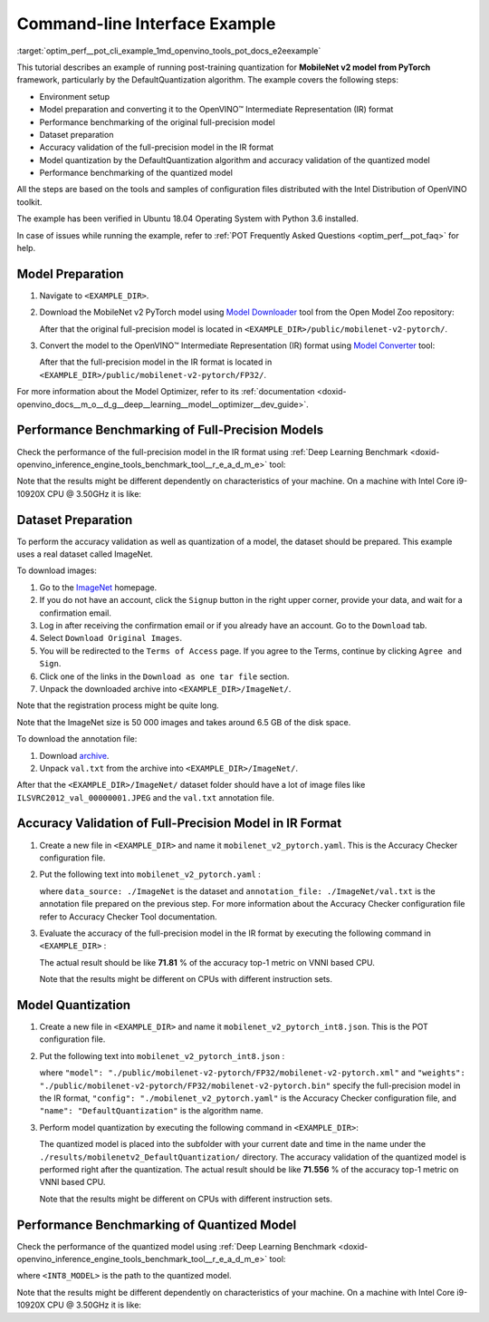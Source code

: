 .. index:: pair: page; End-to-end Command-line Interface Example
.. _optim_perf__pot_cli_example:

.. meta::
   :description: The example of post-training quantization with DefaultQuantization 
                 algorithm for a MobileNet v2 model from Pytorch framework and 
                 running performance benchmark.
   :keywords: Post-training Optimization Tool, Post-training Optimization Tool Command-Line Interface,
              POT, POT CLI, DefaultQuantization, default quantization, quantizing models, 
              OpenVINO IR, OpenVINO Intermediate Representation, IR, Pytorch, Pytorch 
              framework, benchmark_app, performance benchmark, converting model, 
              Model Downloader, Open Model Zoo, accuracy checker, full-precision model,
              post-training quantization, Model Converter


Command-line Interface Example
==============================

:target:`optim_perf__pot_cli_example_1md_openvino_tools_pot_docs_e2eexample` 

This tutorial describes an example of running post-training quantization for 
**MobileNet v2 model from PyTorch** framework, particularly by the 
DefaultQuantization algorithm. The example covers the following steps:

* Environment setup

* Model preparation and converting it to the OpenVINO™ Intermediate 
  Representation (IR) format

* Performance benchmarking of the original full-precision model

* Dataset preparation

* Accuracy validation of the full-precision model in the IR format

* Model quantization by the DefaultQuantization algorithm and accuracy 
  validation of the quantized model

* Performance benchmarking of the quantized model

All the steps are based on the tools and samples of configuration files 
distributed with the Intel Distribution of OpenVINO toolkit.

The example has been verified in Ubuntu 18.04 Operating System with 
Python 3.6 installed.

In case of issues while running the example, refer to 
:ref:`POT Frequently Asked Questions <optim_perf__pot_faq>` 
for help.

Model Preparation
~~~~~~~~~~~~~~~~~

#. Navigate to ``<EXAMPLE_DIR>``.

#. Download the MobileNet v2 PyTorch model using `Model Downloader <https://github.com/openvinotoolkit/open_model_zoo/blob/master/tools/model_tools/README.md>`__ 
   tool from the Open Model Zoo repository:

   .. ref-code-block:: cpp

      omz_downloader --name mobilenet-v2-pytorch

   After that the original full-precision model is located in 
   ``<EXAMPLE_DIR>/public/mobilenet-v2-pytorch/``.

#. Convert the model to the OpenVINO™ Intermediate Representation (IR) format 
   using `Model Converter <https://github.com/openvinotoolkit/open_model_zoo/blob/master/tools/model_tools/README.md#model-converter-usage>`__ 
   tool:

   .. ref-code-block:: cpp

      omz_converter --name mobilenet-v2-pytorch

   After that the full-precision model in the IR format is located in 
   ``<EXAMPLE_DIR>/public/mobilenet-v2-pytorch/FP32/``.

For more information about the Model Optimizer, refer to its 
:ref:`documentation <doxid-openvino_docs__m_o__d_g__deep__learning__model__optimizer__dev_guide>`.

Performance Benchmarking of Full-Precision Models
~~~~~~~~~~~~~~~~~~~~~~~~~~~~~~~~~~~~~~~~~~~~~~~~~

Check the performance of the full-precision model in the IR format using 
:ref:`Deep Learning Benchmark <doxid-openvino_inference_engine_tools_benchmark_tool__r_e_a_d_m_e>` 
tool:

.. ref-code-block:: cpp

   benchmark_app -m <EXAMPLE_DIR>/public/mobilenet-v2-pytorch/FP32/mobilenet-v2-pytorch.xml

Note that the results might be different dependently on characteristics of 
your machine. On a machine with Intel Core i9-10920X CPU @ 3.50GHz it is like:

.. ref-code-block:: cpp

   Latency:    4.14 ms
   Throughput: 1436.55 FPS

Dataset Preparation
~~~~~~~~~~~~~~~~~~~

To perform the accuracy validation as well as quantization of a model, the 
dataset should be prepared. This example uses a real dataset called ImageNet.

To download images:

#. Go to the `ImageNet <http://www.image-net.org/>`__ homepage.

#. If you do not have an account, click the ``Signup`` button in the right 
   upper corner, provide your data, and wait for a confirmation email.

#. Log in after receiving the confirmation email or if you already have an 
   account. Go to the ``Download`` tab.

#. Select ``Download Original Images``.

#. You will be redirected to the ``Terms of Access`` page. If you agree to the 
   Terms, continue by clicking ``Agree and Sign``.

#. Click one of the links in the ``Download as one tar file`` section.

#. Unpack the downloaded archive into ``<EXAMPLE_DIR>/ImageNet/``.

Note that the registration process might be quite long.

Note that the ImageNet size is 50 000 images and takes around 6.5 GB of 
the disk space.

To download the annotation file:

#. Download `archive <http://dl.caffe.berkeleyvision.org/caffe_ilsvrc12.tar.gz>`__.

#. Unpack ``val.txt`` from the archive into ``<EXAMPLE_DIR>/ImageNet/``.

After that the ``<EXAMPLE_DIR>/ImageNet/`` dataset folder should have a lot of 
image files like ``ILSVRC2012_val_00000001.JPEG`` and the ``val.txt`` annotation file.

Accuracy Validation of Full-Precision Model in IR Format
~~~~~~~~~~~~~~~~~~~~~~~~~~~~~~~~~~~~~~~~~~~~~~~~~~~~~~~~

#. Create a new file in ``<EXAMPLE_DIR>`` and name it ``mobilenet_v2_pytorch.yaml``. 
   This is the Accuracy Checker configuration file.

#. Put the following text into ``mobilenet_v2_pytorch.yaml`` :

   .. ref-code-block:: cpp

      models:
        - name: mobilenet-v2-pytorch

          launchers:
            - framework: dlsdk
              device: CPU
              adapter: classification

          datasets:
            - name: classification_dataset
              data_source: ./ImageNet
              annotation_conversion:
                converter: imagenet
                annotation_file: ./ImageNet/val.txt
              reader: pillow_imread

              preprocessing:
                - type: resize
                  size: 256
                  aspect_ratio_scale: greater
                  use_pillow: True
                - type: crop
                  size: 224
                  use_pillow: True
                - type: bgr_to_rgb

              metrics:
                - name: accuracy@top1
                  type: accuracy
                  top_k: 1

                - name: accuracy@top5
                  type: accuracy
                  top_k: 5

   where ``data_source: ./ImageNet`` is the dataset and 
   ``annotation_file: ./ImageNet/val.txt`` is the annotation file prepared on 
   the previous step. For more information about the Accuracy Checker 
   configuration file refer to Accuracy Checker Tool documentation.

#. Evaluate the accuracy of the full-precision model in the IR format by 
   executing the following command in ``<EXAMPLE_DIR>`` :

   .. ref-code-block:: cpp

      accuracy_check -c mobilenet_v2_pytorch.yaml -m ./public/mobilenet-v2-pytorch/FP32/

   The actual result should be like **71.81** % of the accuracy top-1 metric on VNNI based CPU.

   Note that the results might be different on CPUs with different instruction sets.

Model Quantization
~~~~~~~~~~~~~~~~~~

#. Create a new file in ``<EXAMPLE_DIR>`` and name it 
   ``mobilenet_v2_pytorch_int8.json``. This is the POT configuration file.

#. Put the following text into ``mobilenet_v2_pytorch_int8.json`` :

   .. ref-code-block:: cpp

      {
          "model": {
              "model_name": "mobilenet-v2-pytorch",
              "model": "./public/mobilenet-v2-pytorch/FP32/mobilenet-v2-pytorch.xml",
              "weights": "./public/mobilenet-v2-pytorch/FP32/mobilenet-v2-pytorch.bin"
          },
          "engine": {
              "config": "./mobilenet_v2_pytorch.yaml"
          },
          "compression": {
              "algorithms": [
                  {
                      "name": "DefaultQuantization",
                      "params": {
                          "preset": "mixed",
                          "stat_subset_size": 300
                      }
                  }
              ]
          }
      }

   where ``"model": "./public/mobilenet-v2-pytorch/FP32/mobilenet-v2-pytorch.xml"`` 
   and ``"weights": "./public/mobilenet-v2-pytorch/FP32/mobilenet-v2-pytorch.bin"`` 
   specify the full-precision model in the IR format, ``"config": "./mobilenet_v2_pytorch.yaml"`` 
   is the Accuracy Checker configuration file, and ``"name": "DefaultQuantization"`` 
   is the algorithm name.

#. Perform model quantization by executing the following command in ``<EXAMPLE_DIR>``:

   .. ref-code-block:: cpp

      pot -c mobilenet_v2_pytorch_int8.json -e

   The quantized model is placed into the subfolder with your current date and 
   time in the name under the ``./results/mobilenetv2_DefaultQuantization/`` 
   directory. The accuracy validation of the quantized model is performed right 
   after the quantization. The actual result should be like **71.556** % of 
   the accuracy top-1 metric on VNNI based CPU.

   Note that the results might be different on CPUs with different instruction sets.

Performance Benchmarking of Quantized Model
~~~~~~~~~~~~~~~~~~~~~~~~~~~~~~~~~~~~~~~~~~~

Check the performance of the quantized model using 
:ref:`Deep Learning Benchmark <doxid-openvino_inference_engine_tools_benchmark_tool__r_e_a_d_m_e>` 
tool:

.. ref-code-block:: cpp

   benchmark_app -m <INT8_MODEL>

where ``<INT8_MODEL>`` is the path to the quantized model.

Note that the results might be different dependently on characteristics of your 
machine. On a machine with Intel Core i9-10920X CPU @ 3.50GHz it is like:

.. ref-code-block:: cpp

   Latency:    1.54 ms
   Throughput: 3814.18 FPS
